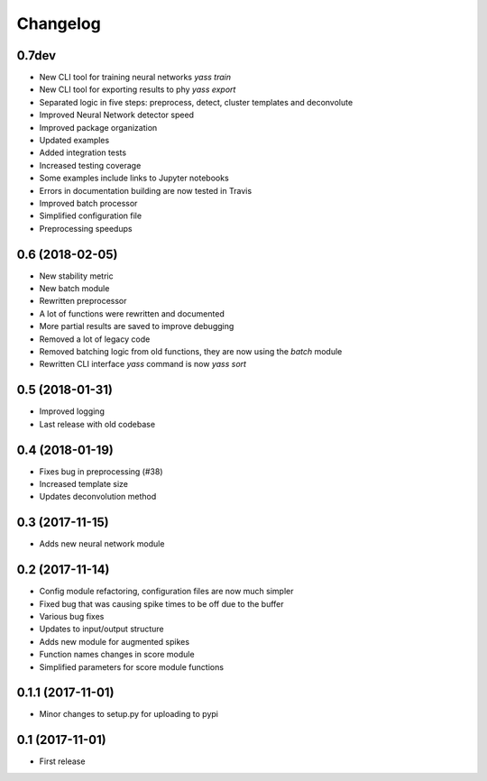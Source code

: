 Changelog
=========

0.7dev
------

* New CLI tool for training neural networks `yass train`
* New CLI tool for exporting results to phy `yass export`
* Separated logic in five steps: preprocess, detect, cluster templates and deconvolute
* Improved Neural Network detector speed
* Improved package organization
* Updated examples
* Added integration tests
* Increased testing coverage
* Some examples include links to Jupyter notebooks
* Errors in documentation building are now tested in Travis
* Improved batch processor
* Simplified configuration file
* Preprocessing speedups


0.6 (2018-02-05)
-----------------
* New stability metric
* New batch module
* Rewritten preprocessor
* A lot of functions were rewritten and documented
* More partial results are saved to improve debugging
* Removed a lot of legacy code
* Removed batching logic from old functions, they are now using the `batch` module
* Rewritten CLI interface `yass` command is now `yass sort`


0.5 (2018-01-31)
-----------------
* Improved logging
* Last release with old codebase


0.4 (2018-01-19)
-----------------
* Fixes bug in preprocessing (#38)
* Increased template size
* Updates deconvolution method


0.3 (2017-11-15)
-----------------
* Adds new neural network module


0.2 (2017-11-14)
-----------------
* Config module refactoring, configuration files are now much simpler
* Fixed bug that was causing spike times to be off due to the buffer
* Various bug fixes
* Updates to input/output structure
* Adds new module for augmented spikes
* Function names changes in score module
* Simplified parameters for score module functions


0.1.1 (2017-11-01)
-------------------
* Minor changes to setup.py for uploading to pypi


0.1 (2017-11-01)
-----------------
* First release
